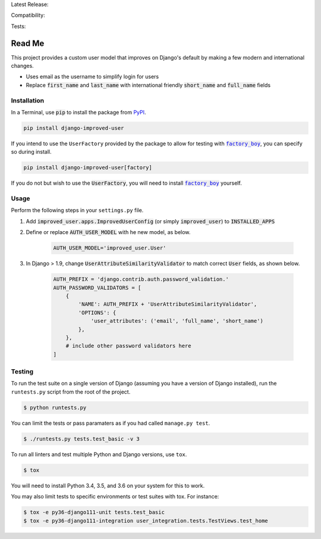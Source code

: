 Latest Release: |Version| |Tag|

Compatibility: |Implementation| |Python| |Django| |License|

Tests: |Travis| |AppVeyor| |Coverage| |PyUp|

.. |Version| image:: http://img.shields.io/pypi/v/django-improved-user.svg
        :target: https://pypi.org/project/django-improved-user/
        :alt: PyPI Version

.. |Tag| image:: https://img.shields.io/github/tag/jambonsw/django-improved-user.svg
        :target: https://github.com/jambonsw/django-improved-user/releases
        :alt: Github Tag

.. |Implementation| image:: https://img.shields.io/pypi/implementation/django-improved-user.svg
        :target: https://pypi.python.org/pypi/django-improved-user/
        :alt: Python Implementation Support

.. |Python| image:: https://img.shields.io/pypi/pyversions/django-improved-user.svg
        :target: https://pypi.python.org/pypi/django-improved-user/
        :alt: Python Support

.. |Django| image:: https://img.shields.io/badge/Django-1.8%2C%201.10%2C%201.11-blue.svg
        :target: https://pypi.python.org/pypi/django-improved-user/
        :alt: Django Support

.. |License| image:: http://img.shields.io/pypi/l/django-improved-user.svg
        :target: http://opensource.org/licenses/BSD-2-Clause
        :alt: License

.. |Travis| image:: https://travis-ci.org/jambonsw/django-improved-user.svg?branch=development
        :target: https://travis-ci.org/jambonsw/django-improved-user
        :alt: Travis Build Status

.. |AppVeyor| image:: https://ci.appveyor.com/api/projects/status/mfbtcx2didsjpwo7/branch/development?svg=true
        :target: https://ci.appveyor.com/project/jambonrose/django-improved-user/branch/development
        :alt: AppVeyor Build Status

.. |Coverage| image:: https://codecov.io/gh/jambonsw/django-improved-user/branch/development/graph/badge.svg
        :target: https://codecov.io/gh/jambonsw/django-improved-user
        :alt: Coverage Status

.. |PyUp| image:: https://pyup.io/repos/github/jambonsw/django-improved-user/shield.svg
        :target: https://pyup.io/repos/github/jambonsw/django-improved-user/
        :alt: Updates

.. end-badges

Read Me
=======

This project provides a custom user model that improves on Django's
default by making a few modern and international changes.

* Uses email as the username to simplify login for users
* Replace :code:`first_name` and :code:`last_name` with international
  friendly :code:`short_name` and :code:`full_name` fields

Installation
------------

In a Terminal, use :code:`pip` to install the package from `PyPI`_.

.. code:: console

    pip install django-improved-user

If you intend to use the ``UserFactory`` provided by the package to
allow for testing with |factory_boy|_, you can specify so during
install.

.. code:: console

    pip install django-improved-user[factory]

If you do not but wish to use the :code:`UserFactory`, you will need to
install |factory_boy|_ yourself.

.. _PyPI: https://pypi.org
.. _factory_boy: https://github.com/FactoryBoy/factory_boy
.. |factory_boy| replace:: :code:`factory_boy`

Usage
-----

Perform the following steps in your ``settings.py`` file.

1. Add :code:`improved_user.apps.ImprovedUserConfig`
   (or simply :code:`improved_user`) to :code:`INSTALLED_APPS`
2. Define or replace :code:`AUTH_USER_MODEL` with he new model, as
   below.

    .. code:: python

        AUTH_USER_MODEL='improved_user.User'

3. In Django > 1.9, change :code:`UserAttributeSimilarityValidator` to
   match correct :code:`User` fields, as shown below.

    .. code:: python

        AUTH_PREFIX = 'django.contrib.auth.password_validation.'
        AUTH_PASSWORD_VALIDATORS = [
            {
                'NAME': AUTH_PREFIX + 'UserAttributeSimilarityValidator',
                'OPTIONS': {
                    'user_attributes': ('email', 'full_name', 'short_name')
                },
            },
            # include other password validators here
        ]

Testing
-------

To run the test suite on a single version of Django (assuming you have a
version of Django installed), run the ``runtests.py`` script from the
root of the project.

.. code:: console

    $ python runtests.py

You can limit the tests or pass paramaters as if you had called
``manage.py test``.

.. code:: console

    $ ./runtests.py tests.test_basic -v 3

To run all linters and test multiple Python and Django versions, use
``tox``.

.. code:: console

    $ tox

You will need to install Python 3.4, 3.5, and 3.6 on your system for
this to work.

You may also limit tests to specific environments or test suites with tox. For instance:

.. code:: console

    $ tox -e py36-django111-unit tests.test_basic
    $ tox -e py36-django111-integration user_integration.tests.TestViews.test_home
